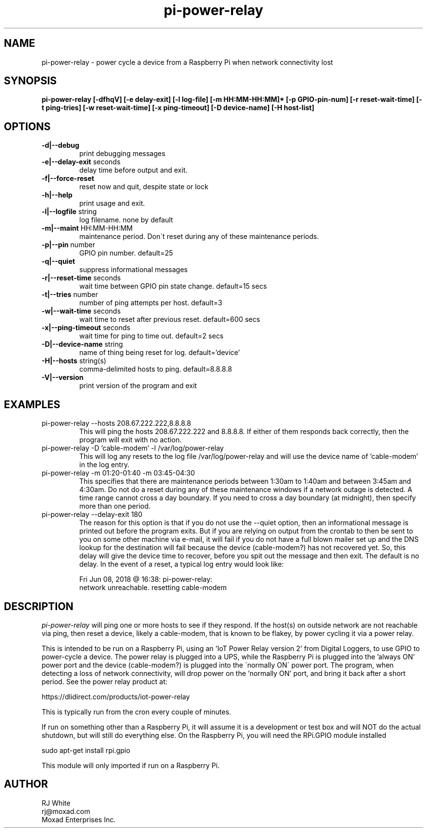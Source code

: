 .TH pi-power-relay 1
.SH NAME
pi-power-relay \- power cycle a device from a Raspberry Pi when network connectivity lost
.SH SYNOPSIS
.B pi-power-relay
.B [\-dfhqV]
.B [\-e delay-exit]
.B [\-l log-file]
.B [\-m HH:MM-HH:MM]*
.B [\-p GPIO-pin-num]
.B [\-r reset-wait-time]
.B [\-t ping-tries]
.B [\-w reset-wait-time]
.B [\-x ping-timeout]
.B [\-D device-name]
.B [\-H host-list]
.SH OPTIONS
.TP
\fB\-d|--debug\fR
print debugging messages
.TP
\fB\-e|--delay-exit\fR seconds
delay time before output and exit.
.TP
\fB\-f|--force-reset\fR
reset now and quit, despite state or lock
.TP
\fB\-h|--help\fR
print usage and exit.
.TP
\fB\-l|--logfile \fR string
log filename. none by default
.TP
\fB\-m|--maint\fR HH:MM-HH:MM
maintenance period.  Don\'t reset during any of these maintenance periods.
.TP
\fB\-p|--pin \fR number
GPIO pin number.  default=25
.TP
\fB\-q|--quiet
suppress informational messages
.TP
\fB\-r|--reset-time\fR seconds
wait time between GPIO pin state change.  default=15 secs
.TP
\fB\-t|--tries\fR number
number of ping attempts per host.  default=3
.TP
\fB\-w|--wait-time\fR seconds
wait time to reset after previous reset.  default=600 secs
.TP
\fB\-x|--ping-timeout\fR seconds
wait time for ping to time out.  default=2 secs
.TP
\fB\-D|--device-name\fR string
name of thing being reset for log.  default='device'
.TP
\fB\-H|--hosts\fR string(s)
comma-delimited hosts to ping.  default=8.8.8.8
.TP
\fB\-V|--version\fR
print version of the program and exit
.SH EXAMPLES
.TP
pi-power-relay --hosts 208.67.222.222,8.8.8.8
This will ping the hosts 208.67.222.222 and 8.8.8.8.  If either of them responds back
correctly, then the program will exit with no action.
.TP
pi-power-relay -D 'cable-modem' -l /var/log/power-relay
This will log any resets to the log file /var/log/power-relay and will use the
device name of 'cable-modem' in the log entry.  
.TP
pi-power-relay -m 01:20-01:40 -m 03:45-04:30
This specifies that there are maintenance periods between 1:30am to 1:40am and
between 3:45am and 4:30am.  Do not do a reset during any of these maintenance 
windows if a network outage is detected.  A time range cannot cross a day boundary.
If you need to cross a day boundary (at midnight), then specify more than one
period.
.TP
pi-power-relay --delay-exit 180
The reason for this option is that if you do not use the
--quiet option, then an informational message is printed out before
the program exits.  But if you are relying on output from the crontab
to then be sent to you on some other machine via e-mail, it will fail
if you do not have a full blown mailer set up and the DNS lookup for
the destination will fail because the device (cable-modem?) has not
recovered yet.  So, this delay will give the device time to recover,
before you spit out the message and then exit.  The default is no delay.
In the event of a reset, a typical log entry would look like:

    Fri Jun 08, 2018 @ 16:38: pi-power-relay: 
        network unreachable.  resetting cable-modem

.SH DESCRIPTION
.I pi-power-relay
will ping one or more hosts to see if they respond.
If the host(s) on outside network are not reachable via ping, then reset a 
device, likely a cable-modem, that is known to be flakey, by power cycling
it via a power relay.
.PP
This is intended to be run on a Raspberry Pi, using an 'IoT Power Relay
version 2' from Digital Loggers, to use GPIO to power-cycle a device.
The power relay is plugged into a UPS, while the Raspberry Pi is plugged
into the 'always ON' power port and the device (cable-modem?) is plugged into the
\'normally ON\' power port.  The program, when detecting a loss of network
connectivity, will drop power on the 'normally ON' port, and bring it 
back after a short period.  See the power relay product at:
.PP
    https://dlidirect.com/products/iot-power-relay
.PP
This is typically run from the cron every couple of minutes.
.PP
If run on something other than a Raspberry Pi, it will assume it is
a development or test box and will NOT do the actual shutdown, but
will still do everything else.  On the Raspberry Pi, you will need the
RPi.GPIO module installed
.PP
    sudo apt-get install rpi.gpio
.PP
This module will only imported if run on a Raspberry Pi.
.SH AUTHOR
RJ White
.br
rj@moxad.com
.br
Moxad Enterprises Inc.
